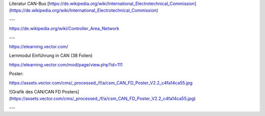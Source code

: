 Literatur CAN-Bus
[https://de.wikipedia.org/wiki/International_Electrotechnical_Commission](https://de.wikipedia.org/wiki/International_Electrotechnical_Commission)


---

https://de.wikipedia.org/wiki/Controller_Area_Network

---

https://elearning.vector.com/

Lernmodul Einführung in CAN (38 Folien)

https://elearning.vector.com/mod/page/view.php?id=111

Poster:

https://assets.vector.com/cms/_processed_/f/a/csm_CAN_FD_Poster_V2.2_c4fa14ca55.jpg

![Grafik des CAN/CAN FD Posters](https://assets.vector.com/cms/_processed_/f/a/csm_CAN_FD_Poster_V2.2_c4fa14ca55.jpg)

---